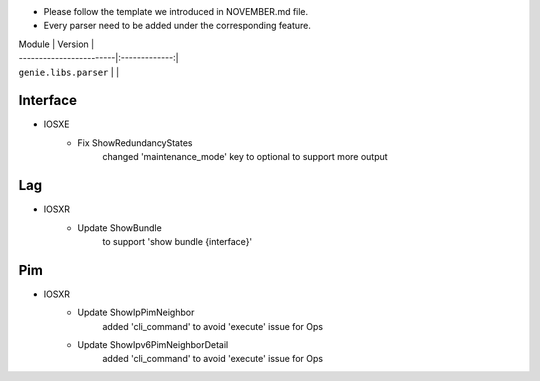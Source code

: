 * Please follow the template we introduced in NOVEMBER.md file.
* Every parser need to be added under the corresponding feature.

| Module                  | Version       |
| ------------------------|:-------------:|
| ``genie.libs.parser``   |               |

--------------------------------------------------------------------------------
                                Interface
--------------------------------------------------------------------------------
* IOSXE
    * Fix ShowRedundancyStates
        changed 'maintenance_mode' key to optional to support more output

--------------------------------------------------------------------------------
                                Lag
--------------------------------------------------------------------------------
* IOSXR
    * Update ShowBundle
        to support 'show bundle {interface}'

--------------------------------------------------------------------------------
                                Pim
--------------------------------------------------------------------------------
* IOSXR
    * Update ShowIpPimNeighbor
        added 'cli_command' to avoid 'execute' issue for Ops
    * Update ShowIpv6PimNeighborDetail
        added 'cli_command' to avoid 'execute' issue for Ops
